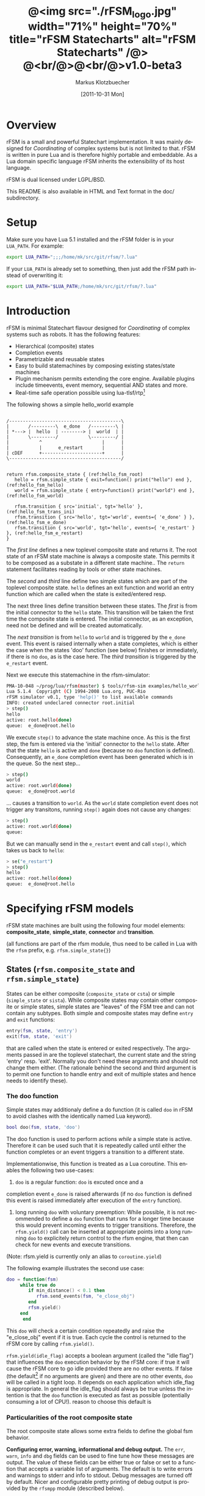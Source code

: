 #+TITLE:	@<img src="./rFSM_logo.jpg" width="71%" height="70%" title="rFSM Statecharts" alt="rFSM Statecharts" /@> @<br/@>@<br/@>v1.0-beta3
#+AUTHOR:	Markus Klotzbuecher
#+EMAIL:	markus.klotzbuecher@mech.kuleuven.be
#+DATE:		[2011-10-31 Mon]
#+DESCRIPTION:  Documentation of rFSM Statecharts.
#+KEYWORDS:	Coordination, Statcharts, Robotics, Real-Time, Lua,
#+LANGUAGE:	en
#+OPTIONS:	H:3 num:t toc:t \n:nil @:t ::t |:t ^:nil -:t f:t *:t <:t
#+OPTIONS:	TeX:t LaTeX:nil skip:nil d:nil todo:t pri:nil tags:not-in-toc
#+INFOJS_OPT:	view:nil toc:nil ltoc:t mouse:underline buttons:0 path:http://orgmode.org/org-info.js
#+EXPORT_SELECT_TAGS: export
#+EXPORT_EXCLUDE_TAGS: noexport
#+LINK_UP:
#+LINK_HOME:
#+XSLT:
#+STYLE:	<link rel="stylesheet" type="text/css" href="css/stylesheet.css" />

#+STARTUP:	showall
#+STARTUP:	hidestars

* Overview

  rFSM is a small and powerful Statechart implementation. It was
  mainly designed for /Coordinating/ of complex systems but is not
  limited to that. rFSM is written in pure Lua and is therefore highly
  portable and embeddable. As a Lua domain specific language rFSM
  inherits the extensibility of its host language.

  rFSM is dual licensed under LGPL/BSD.

  This README is also available in HTML and Text format in the doc/
  subdirectory.

* Setup

  Make sure you have Lua 5.1 installed and the rFSM folder is in your
  =LUA_PATH=. For example:

  #+begin_src sh
    export LUA_PATH=";;;/home/mk/src/git/rfsm/?.lua"
  #+end_src

  If your =LUA_PATH= is already set to something, then just add the
  rFSM path instead of overwriting it:

  #+begin_src sh
    export LUA_PATH="$LUA_PATH;/home/mk/src/git/rfsm/?.lua"
  #+end_src

* Introduction

  rFSM is minimal Statechart flavour designed for /Coordinating/ of
  complex systems such as robots. It has the following features:

  - Hierarchical (composite) states
  - Completion events
  - Parametrizable and reusable states
  - Easy to build statemachines by composing existing states/state machines
  - Plugin mechanism permits extending the core engine. Available
    plugins include timeevents, event memory, sequential AND states
    and more.
  - Real-time safe operation possible using lua-tlsf/rtp[fn:2]

  The following shows a simple hello_world example

  #+begin_src ditaa :file example1.png :cmdline -o

    /-----------------------------------------\
    |       /---------\  e_done   /---------\ |
    | *---> |  hello  | --------> |  world  | |
    |       \---------/           \---------/ |
    |           ^                      |      |
    |           |      e_restart       |      |
    | cDEF      +----------------------+      |
    \-----------------------------------------/

  #+end_src

  #+results:
  [[file:example1.png]]

  #+begin_src lua -n -r
    return rfsm.composite_state { (ref:hello_fsm_root)
       hello = rfsm.simple_state { exit=function() print("hello") end }, (ref:hello_fsm_hello)
       world = rfsm.simple_state { entry=function() print("world") end }, (ref:hello_fsm_world)

       rfsm.transition { src='initial', tgt='hello' }, (ref:hello_fsm_trans_ini)
       rfsm.transition { src='hello', tgt='world', events={ 'e_done' } }, (ref:hello_fsm_e_done)
       rfsm.transition { src='world', tgt='hello', events={ 'e_restart' } }, (ref:hello_fsm_e_restart)
    }
  #+end_src

  The [[(hello_fsm_root)][first line]] defines a new toplevel composite state and returns
  it. The root state of an rFSM state machine is always a composite
  state. This permits it to be composed as a substate in a different
  state machine.. The =return= statement facilitates reading by tools
  or other state machines.

  The [[(hello_fsm_hello)][second]] and [[(hello_fsm_world)][third]] line define two simple states which are part of
  the toplevel composite state. =hello= defines an exit function and
  world an entry function which are called when the state is
  exited/entered resp.

  The next three lines define transition between these states. The
  [[(hello_fsm_trans_ini)][first]] is from the initial connector to the =hello= state. This
  transition will be taken the first time the composite state is
  entered. The initial connector, as an exception, need not be defined
  and will be created automatically.

  The [[(hello_fsm_e_done)][next transition]] is from =hello= to =world= and is triggered by
  the =e_done= event. This event is raised internally when a state
  completes, which is either the case when the states 'doo' function
  (see below) finishes or immediately, if there is no =doo=, as is the
  case here. The [[(hello_fsm_e_restart)][third transition]] is triggered by the =e_restart=
  event.

  Next we execute this statemachine in the rfsm-simulator:

  #+begin_src sh
    PMA-10-048 ~/prog/lua/rfsm(master) $ tools/rfsm-sim examples/hello_world.lua
    Lua 5.1.4  Copyright (C) 1994-2008 Lua.org, PUC-Rio
    rFSM simulator v0.1, type 'help()' to list available commands
    INFO: created undeclared connector root.initial
    > step()
    hello
    active: root.hello(done)
    queue:  e_done@root.hello
  #+end_src

  We execute =step()= to advance the state machine once. As this is
  the first step, the fsm is entered via the 'initial' connector to
  the =hello= state. After that the state =hello= is active and =done=
  (because no =doo= function is defined). Consequently, an =e_done=
  completion event has been generated which is in the queue. So the
  next step...

  #+begin_src sh
    > step()
    world
    active: root.world(done)
    queue:  e_done@root.world
  #+end_src

  ... causes a transition to =world=. As the =world= state completion
  event does not trigger any transitons, running =step()= again does
  not cause any changes:

  #+begin_src sh
    > step()
    active: root.world(done)
    queue:
  #+end_src

  But we can manually send in the =e_restart= event and call =step()=,
  which takes us back to =hello=:

  #+begin_src sh
    > se("e_restart")
    > step()
    hello
    active: root.hello(done)
    queue:  e_done@root.hello
  #+end_src


* Specifying rFSM models

  rFSM state machines are built using the following four model
  elements: *composite_state*, *simple_state*, *connector* and
  *transition*.

  (all functions are part of the rfsm module, thus need to be called
  in Lua with the =rfsm= prefix, e.g. =rfsm.simple_state{}=)

** States (=rfsm.composite_state= and =rfsm.simple_state=)

   States can be either composite (=composite_state= or =csta=) or
   simple (=simple_state= or =sista=). While composite states may
   contain other composite or simple states, simple states are
   "leaves" of the FSM tree and can not contain any subtypes. Both
   simple and composite states may define =entry= and =exit= functions:

   #+begin_src lua
       entry(fsm, state, 'entry')
       exit(fsm, state, 'exit')
   #+end_src

   that are called when the state is entered or exited
   respectively. The arguments passed in are the toplevel statechart,
   the current state and the string 'entry' resp. 'exit'. Normally
   you don't need these arguments and should not change them
   either. (The rationale behind the second and third argument is to
   permit one function to handle entry and exit of multiple states
   and hence needs to identify these).

*** The doo function

    Simple states may additionaly define a do function (it is called
    =doo= in rFSM to avoid clashes with the identically named Lua
    keyword).
    
    #+begin_src lua
	bool doo(fsm, state, 'doo')
    #+end_src

    The doo function is used to perform actions /while/ a simple state
    is active. Therefore it can be used such that it is repeatedly
    called until either the function completes or an event triggers a
    transition to a different state.

    Implementationwise, this function is treated as a Lua
    coroutine. This enables the following two use-cases:

     1. =doo= is a regular function: =doo= is excuted once and a
	completion event =e_done= is raised afterwards (if no =doo=
	function is defined this event is raised immediately after
	execution of the =entry= function).

     2. long running =doo= with voluntary preemption: While possible,
        it is not recommended to define a =doo= function that runs for
        a longer time because this would prevent incoming events to
        trigger transitions. Therefore, the =rfsm.yield()= call can be
        inserted at appropriate points into a long running =doo= to
        explicitely return control to the rfsm engine, that then can
        check for new events and execute transitions.

    (Note: rfsm.yield is currently only an alias to =coroutine.yield=)

    The following example illustrates the second use case:

    #+begin_src lua
	doo = function(fsm)
		 while true do
		    if min_distance() < 0.1 then
		       rfsm.send_events(fsm, "e_close_obj")
		    end
		    rfsm.yield()
		 end
	      end
    #+end_src

    This =doo= will check a certain condition repeatedly and raise the
    "e_close_obj" event if it is true. Each cycle the control is
    returned to the rFSM core by calling =rfsm.yield()=.

    =rfsm.yield(idle_flag)= accepts a boolean argument (called the
    "idle flag") that influences the =doo= execution behavior by the
    rFSM core: if true it will cause the rFSM core to go idle provided
    there are no other events. If false (the default[fn:1] if no
    arguments are given) and there are no other events, =doo= will be
    called in a tight loop. It depends on each application which
    idle_flag is appropriate. In general the idle_flag should always
    be true unless the intention is that the =doo= function is
    executed as fast as possible (potentially consuming a lot of
    CPU!).  reason to choose this default is

*** Particularities of the root composite state

    The root composite state allows some extra fields to define the
    global fsm behavior.
    
    *Configuring error, warning, informational and debug output.* The
    =err=, =warn=, =info= and =dbg= fields can be used to fine tune
    how these messages are output. The value of these fields can be
    either true or false or set to a function that accepts a variable
    list of arguments. The default is to write errors and warnings to
    stderr and info to stdout. Debug messages are turned off by
    default. Nicer and configurable pretty printing of debug output is
    provided by the =rfsmpp= module (described below).

    *The* =getevents= *hook.* The =getevents= hook is called by the
    rFSM core whenever it needs to check for new events. This function
    is the central mechanism to integrate rFSM into existing
    systems. The expected behavior is to return a Lua table of events
    (array part only). These events are then used to check for enabled
    transtions.
    
** Transitions (=rfsm.transition=)

   Transitions define how a state machine changes state upon receiving
   events:

   Example:

   #+begin_src lua
   rfsm.transition { 
       src='stateX', tgt='stateY', events = {"e1", "e2" },
       guard=function() 
                 if getVal() > 0.3 then
                     return false
                 end
                 return true
             end,
       effect=function () do_this() end
   }
   #+end_src

   The above defines a transition between stateX and stateY which is
   triggered by the events =e1= _and_ =e2=. The =guard= condition
   (optional) will prevent the transition from being executed if it
   returns false. The =effect= function (optional) will be executed
   during the transitioning of the function. If no events are
   specified this is interpreted as *any* events will trigger the
   transition.
   
   Three ways of specifying =src= and =target= states are supported:
   /local/, /relative/ or /absolute/. In the above example =stateX=
   and =stateY= are referenced locally and must therefore be defined
   within the same composite state as the transition.

   Relative references specify states which are, relative to the
   position of the transition, more deeply nested. Such a reference
   starts with a leading dot. For example:

   #+begin_src lua -r
       return rfsm.csta{
	  operational=rfsm.csta{
	     motors_on = rfsm.csta{
		moving = rfsm.sista{},
		stopped = rfsm.sista{},
                rfsm.trans{src='initial', tgt='stopped'},
	     },
             rfsm.trans{src='initial', tgt='motors_on'},
	  },
	  off=rfsm.sista{},
	  rfsm.trans{src='initial', tgt=".operational.motors_on.moving" }                (ref:trans_ref_types_one)
	  rfsm.trans{src=".operational.motors_on.stopped", tgt='off', events={'e_off'} } (ref:trans_ref_types_two)
       }
   #+end_src

   The [[(trans_ref_types_one)][first]] transition is defined between the (locally referenced)
   =initial= connector to the relatively referenced =moving=
   state. This permits to /refine/ the default behavior of the
   operational state, namely entering =motors_on.stopped= (due to the
   initial connectors), to instead enter the =motors_on.moving= state.

   The [[(trans_ref_types_two)][second]] transition defines a transition from the relatively
   referenced =operational.motors_on.stopped= to =off=. Here the
   intention is to constrain the states from which one can reach the
   =off= state: turning the device off is only permitted if it is not
   moving.

   At last absolute references begin with "root." Using absolute
   syntax is strongly discouraged for anything other than testing,
   as it breaks compositionality: if a state machine is used within
   a larger statemachine the absolute reference is broken.

   Furthermore, transitions support so called *priority
   numbers*. Priority numbers serve to resolve conflicts within one
   hierarchical level. In case two transitions are enabled by a set of
   events, the transition with the higher priority number will be
   executed. Priority numbers are defined with the =pn= keyword on
   transitions, as shown below. Transitions without priority numbers
   are assumed to have priority 0.

   #+begin_src lua
     rfsm.trans{ src='following', tgt='hitting', pn=10, events={ 't6' } },
   #+end_src

   If possible, statecharts should be designed not to depend on
   priority numbers and introduce these rather as an optimization.

** Connector (=rfsm.connector=)

   Connectors permit to define so called compound transitions by
   chaining multiple transition segments together. Connectors are
   similar to the UML junction element. Compound transitions are
   statically evaluated, meaning that the compound transition is only
   executed if each subtransition is enabled (events match and guards
   are true).

   Also see the examples =connector_simple.lua= and
   =connector_split.lua=.

   Connectors are useful for defining interfaces (entry and exit
   points) that hide internals of a composite state. The following
   example defines a error handling state:
   #+begin_src lua -r
   return rfsm.csta{
     software_err = rfsm.sista{},
     hardware_err = rfsm.sista{},

     initial = rfsm.conn{},
     recovered = rfsm.conn{},
     failed = rfsm.conn{},

     rfsm.trans{src='initial', tgt='software_err', events={'e_sw_err'}},      (ref:conn_dispatch_dispatch1)
     rfsm.trans{src='initial', tgt='hardware_err', events={'e_hw_err'}},      (ref:conn_dispatch_dispatch2)

     rfsm.trans{src='software_err', tgt='recovered', events={'e_recovered'}}, (ref:conn_dispatch_accept1)
     rfsm.trans{src='hardware_err', tgt='recovered', events={'e_recovered'}}, (ref:conn_dispatch_accept2)
     rfsm.trans{src='software_err', tgt='failed', events={'e_failed'}},        (ref:conn_dispatch_accept3)
     rfsm.trans{src='hardware_err', tgt='failed', events={'e_failed'}},       (ref:conn_dispatch_accept4)
   }
   #+end_src

   Transitions [[(conn_dispatch_dispatch1)][1]] and [[(conn_dispatch_dispatch2)][2]] dispatch to different error handling states
   based on the events received. Transitions [[(conn_dispatch_accept1)][3]], [[(conn_dispatch_accept2)][4]], [[(conn_dispatch_accept3)][5]] and [[(conn_dispatch_accept4)][6]] connect the
   states to different exit connectors based on the events they
   generate.

   /Note/: defining cycles is possible, but dangerous, unsupported and
   discouraged. It may make the yoghurt in your fridge grow fine grey
   beards.


* Executing rFSM models

  Before running a statemachine must be initalized. This serves to
  validate the fsm model and transform the fsm to be suitable for
  execution. Initalization is done using the =rfsm.init(fsm)=
  function, that takes a (string) rfsm description as input and
  returns an initalized fsm. To load an rfsm from a file and initalize
  it, the =rfsm.load(filename)= function can be used:

  #+begin_src lua
    fsm = rfsm.init(rfsm.load("fsm.lua"))
  #+end_src

  If the return value from =rfsm.init= is not =false=, initalization
  succeeded and the returned fsm can be run.

  The function =rfsm.step(fsm, n)= will attempt to step the given fsm
  for a maximum of =n= times. A /step/ can be either the execution of
  a transition _or_ a single execution of the =doo= program. =step=
  will return either when the state machine is /idle/ _or_ the given
  number of steps has been reached. The boolean return value indicates
  whether the fsm is idle (=true=) or the maximum amount of requested
  steps was reached (=false=).

  For each step the rfsm engine will invoke the =getevents= hook to
  retrieve new events and then reason about what to do ( which
  transition to execute or =doo='s to run).

  When omitted, the number of steps argument =n= to =rfsm.step=
  defaults to *1*.

  =rfsm.run(fsm)= calls =step= as long as the given fsm is not
  idle. Not idle means: there are either events in the queue or there
  is an active =doo= function that is _not_ idle.

  To directly send events to the fsm the function
  =rfsm.send_events(fsm, e1, e2, ...)= can be used. The first argument
  is the fsm to which all subsequent event arguments are sent to.

* Common pitfalls

  1. Name clashes between state/connector names with reserved Lua
     keywords.

     This can be worked around by using the following syntax:

     #+begin_src lua
     ['end'] = rfsm.sista{...}
     #+end_src

  2. Executing functions accidentially

     It is a common mistake to execute externally defined functions
     instead of adding references to them:

     #+begin_src lua
     stateX = rfsm.sista{ entry = my_func() }
     #+end_src

     The (likely) mistake above is to execute my_func and assigning
     the result to entry instead of assigning my_func:

     #+begin_src lua
     stateX = rfsm.sista{ entry = my_func }
     #+end_src

     Of course the first example would be perfectly valid if
     my_func() returned a function as a result!

  3. Why doesn't my statemachine react if I send a completion event
     =e_done= from the outside?

     Short anwer: because it is a syntactic shortcut for the
     completion event *of the source state* of the transition which it
     is defined on. During initalization it is transformed to
     =e_done@fqn= (e.g. =e_root@root.stateA.stateB=) If you send in
     the expanded completion event it will work.

     Explanation: a completion event only makes sense in the context
     of a state which completed. Making the state which has completed
     explicit in the event avoids accidentially triggering a
     transition labeled with a higher priority completion event that
     has nothing to do with the current one.

     The same holds true for =rfsm_timeevent= based timeevents.

  4. My FSM is using up 100% CPU, what's wrong?
     
     Most likely you have defined a long running =doo= function that
     does not call =rfsm.yield= with a =true= argument (the idle
     flag). Therefore the rFSM engine calls the =doo= function in a
     tight loop.

* Tools and helper modules

** The event memory extension (=rfsm_emem= module)

   This extension adds /memory/ of events that occured to an rFSM
   statechart. This is done maintaining a table =emem= for every
   state. The keys in this table are event names and the values the
   number of times that event occurred while the respective state was
   active. The =emem= table is cleared when a state is exited by
   setting all values to 0.

   This extension is useful for defining transitions that are taken
   only after certain events have occured, but that do not necessarily
   occur within one step. Because the rFSM engine drops events after
   each steps this information would otherwise be lost.

   To enable event memory, all you need to do is load the =rfsm_emem=
   module. Checkout the =examples/emem_test.lua= for more details.

** Timeevents (=rfsm_timeevent= module)
   
   This module extends the rFSM engine with time events. Time events
   are automatically raised /after/ the specified time after entering
   a state has elapsed. To enable time events, it suffices to load the
   =rfsm_timeevent= module. Currently only relative (opposed to
   absolute) timeevents are supported. These can be specified on
   transitions using the =e_done(duration)= syntax, as show in the
   following example:

   #+begin_src lua
   rfsm.trans{ src='A', tgt='B', events={ 'e_after(0.1)' } },
   #+end_src

   The timeevent will be raised 100ms after state =A= was entered.

   The only requirement of a rfsm_timeevents is that a =gettime=
   function is configured using the
   =rfsm_timeevent.set_gettime_hook(f)= function. This function is
   expected to return the current time in two return values: seconds,
   nanoseconds.

   An example can be found in =examples/timeevent.lua=

   *Warning:* these timeevents only work while the rfsm engine is
    running and can not magically wake up an idle fsm. Therefore this
    type of timeevents typically only makes sense for fsm that are
    "stepped" at a fixed frequency or that never go idle.


** Configurable and colorized =dbg= info (=rfsmpp= module)

   The =rfsmpp.gen_dbgcolor= function generates a configurable and
   colorful =dbg= hook.

   Usage:

   #+begin_src lua
     rfsmpp.gen_dbgcolor(name, dbgids, defshow)
   #+end_src
     
     - =name= is the (optional) string name to print prefixing the
       debug output
     - =dbgids= is a table that enables or disables certain dbg ids by
       setting them to true or false.
     - =defshow= (bool) defines wether debug id's not mentioned in the dbgids
       table are shown or not.
       	

   Example:

   #+begin_src lua
     fsm = rfsm.init(...)
     fsm.dbg=rfsmpp.gen_dbgcolor("fsm1", {STATE_ENTER=true, STATE_EXIT=true}, false)
   #+end_src

   Will show only =STATE_ENTER= and =STATE_EXIT= debug messages.
     
** Generate graphical representations (=rfsm2uml= and =fsm2dbg= modules)
     
     Modules to transform rFSM models to graphical
     descriptions. =rfsm2uml= generates classical statechart figures and
     =rfsm2tree= generates a tree representation (useful to see check
     priorities).

     Usage: 

     - =rfsm2uml.rfsm2uml(root_fsm, format, outfile, caption)=
     - =rfsm2tree.rfsm2tree(root_fsm, format, outfile)=

     Examples:

     #+begin_src lua
     require("rfsm2uml")
     fsm = rfsm.init(rfsm.load("fsm.lua"))
     rfsm2uml.rfsm2uml(fsm, 'png', "fsm.png", "Figure caption")
     #+end_src

     or

     #+begin_src lua
     require("rfsm2tree")
     fsm = rfsm.init(rfsm.load("fsm.lua"))
     rfsm2tree.rfsm2tree(fsm, 'png', "fsm-tree.png")
     #+end_src

     The =rfsm-viz= command line uses these modules to generate
     pictures.

** =rfsm-viz=: command line front end to rfsm2uml/rfsm2tree

     to generate all possible formats run:

     #+begin_src sh
     $ tools/rfsm-viz all examples/composite_nested.lua
     #+end_src

     generates various representations (in =examples/=)

** =rfsm-sim= simple rfsm simulator

     small command line simulator for running a fsm
     interactively.

     #+begin_src sh
     $ tools/rfsm-sim all examples/ball_tracker_scope.lua
     #+end_src

     It requires an image viewer which automatically updates once the
     file displayed changes. For example =evince= works nicely.

** Lua fsm to json conversion (=rfsm2json= command line tool)

   Based on =rfsm2json.lua= module and requires lua-json.

** =rfsm_rtt= Useful functions for using rFSM with OROCOS rtt
   
   See the Orocos [[http://www.orocos.org/wiki/orocos/toolchain/LuaCookbook][LuaCookbook]] for more details.

* More examples, tips and tricks
** A more complete example

   The graphical model:

   #+begin_src ditaa :file example2.png :cmdline -o

   /-----------------------------------------------------\
   | root                                                |
   |                                                     |
   |        /----------------------------------------\   |
   |        | on                                     |   |
   |        |        *                     c9AC      |   |
   |        |        |                               |   |
   |        |        v                               |   |
   |  *---->|  /------------\ e_stop  /-----------\  |   |
   |  ^     |  |            |-------->|           |  |   |
   |  |     |  |   moving   |         |  waiting  |  |   |
   |  |     |  |            |<--------|           |  |   |
   |  |     |  \------------/ e_start \-----------/  |   |
   |  |     |                                        |   |
   |  |     \----------------------------------------/   |
   |  |                                 ^  |             |
   |  | e_reset           e_error_fixed |  |             |
   |  |                                 |  | e_error     |
   |  |                                 |  v             |
   |  |    /-------------\            /-------\          |
   |  +----| fatal_error |<-----------| error |          |
   |       \-------------/            \-------/          |
   |                      e_fatal_error                  |
   |                                        cDEF         |
   |                                                     |
   \-----------------------------------------------------/

   #+end_src

   ... and the corresponding textual representation:

   #+begin_src lua
     -- any rFSM is always contained in a composite_state
     return rfsm.composite_state {
       	dbg = true, -- enable debugging

       	on = rfsm.composite_state {
	   entry = function () print("disabling brakes") end,
	   exit = function () print("enabling brakes") end,

	   moving = rfsm.simple_state {
	      entry=function () print("starting to move") end,
	      exit=function () print("stopping") end,
	   },

	   waiting = rfsm.simple_state {},

	   -- define some transitions
	   rfsm.trans{ src='initial', tgt='waiting' },
	   rfsm.trans{ src='waiting', tgt='moving', events={ 'e_start' } },
	   rfsm.trans{ src='moving', tgt='waiting', events={ 'e_stop' } },
       	},

       	error = rfsm.simple_state {
	   doo = function (fsm)
		      print ("Error detected - trying to fix")
		      rfsm.yield()
		      math.randomseed( os.time() )
		      rfsm.yield()
		      if math.random(0,100) < 40 then
			 print("unable to fix, raising e_fatal_error")
			 rfsm.send_events(fsm, "e_fatal_error")
		      else
			 print("repair succeeded!")
			 rfsm.send_events(fsm, "e_error_fixed")
		      end
		   end,
       	},

       	fatal_error = rfsm.simple_state {},

       	rfsm.trans{ src='initial', tgt='on', effect=function () print("initalizing system") end },
       	rfsm.trans{ src='on', tgt='error', events={ 'e_error' } },
       	rfsm.trans{ src='error', tgt='on', events={ 'e_error_fixed' } },
       	rfsm.trans{ src='error', tgt='fatal_error', events={ 'e_fatal_error' } },
       	rfsm.trans{ src='fatal_error', tgt='initial', events={ 'e_reset' } },
     }
   #+end_src

** How to compose state machines

   This is easy! Let's assume the state machine is is a file
   "subfsm.lua" and uses the strongly recommended =return
   rfsm.csta ...= syntax, it can be included as follows:

   #+begin_src lua
       	return rfsm.csta {

	   name_of_composite_state = rfsm.load("subfsm.lua"),

	   otherstateX = rfsm.sista{},
	   ...
       	}
   #+end_src

   Make sure not to forget the ',' after the =rfsm.load()= statement!

** Using rfsm with Orocos RTT
   The [[http://www.orocos.org/wiki/orocos/toolchain/LuaCookbook][LuaCookbook]] page describes how to do this.

* API Summary
** State specification

   Functions to define rFSM:

   |                     |               |                          |
   | *Function*          | *Short alias* | *Description*            |
   |---------------------+---------------+--------------------------|
   | =simple_state{}=    | =sista{}=     | create a simple state    |
   | =composite_state{}= | =csta{}=      | create a composite state |
   | =connector{}=       | =conn{}=      | create a connector       |
   | =transition{}=      | =trans{}=     | create a transition      |

  

** Operational functions
   
   |                              |                                                      |
   | *Function*                   | *Description*                                        |
   |------------------------------+------------------------------------------------------|
   | =fsm rfsm.init(fsmmodel)=    | create an initialized rfsm instance from model       |
   | =idle rfsm.step(fsm, n)=     | attempt to transition FSM n times. Default: once     |
   | =rfsm.run(fsm)=              | run FSM until it goes idle                           |
   | =rfsm.send_events(fsm, ...)= | send one or more events to internal rfsm event queue |


** Hooks

   The following hook functions can be defined for a toplevel
   composite state and allow to refine various behavior of the state
   machine.
   
   | *Function*          | *Description*                                                                      |
   |---------------------+------------------------------------------------------------------------------------|
   | =dbg=               | called to output debug information. Set to false to disable. Default: false.       |
   | =info=              | called to output informational messages. Set to false to disable. Default: stdout. |
   | =warn=              | called to output warnings. Set to false to disable. Default stderr.                |
   | =err=               | called to output errors. Set to false to disable. Default stderr.                  |
   | =table getevents()= | function which returns a table of new events which have occurred.                  |


   Low level hooks (not for normal use):

   | *Function*           | *Description*                                           |
   |----------------------+---------------------------------------------------------|
   | =pre_step_hook(fsm)= | is called for each step (mostly for debugging purposes) |
   | =step_hook(fsm)=     | called before for each step                             |
   | =idle_hook(fsm)=     | called *instead* of returning from step/run functions   |




* Contact

  Please direct questions, bugs or improvements to the [[http://lists.mech.kuleuven.be/mailman/listinfo/orocos-users][orocos-users]]
  mailing list.

* Acknowledgement

  - Funding

    The research leading to these results has received funding from
    the European Community's Seventh Framework Programme
    (FP7/2007-2013) under grant agreement no. FP7-ICT-231940-BRICS
    (Best Practice in Robotics)

  - Scientific background

    This work borrows many ideas from the Statecharts by David Harel
    and some from UML 2.1 State Machines. The following publications
    are the most relevant

    David Harel and Amnon Naamad. 1996. The STATEMATE semantics of
    statecharts. ACM Trans. Softw. Eng. Methodol. 5, 4 (October 1996),
    293-333. DOI=10.1145/235321.235322
    http://doi.acm.org/10.1145/235321.235322

    The OMG UML Specification:
    http://www.omg.org/spec/UML/2.3/Superstructure/PDF/

[fn:1] The reason for this choice of default is that it fails more
  obviously (100% CPU load) than the opposite (doo function not
  executed properly).

[fn:2] See [[https://lwn.net/images/conf/rtlws-2011/paper.05.html][this]] Real-time Linux Workshop paper, [[https://github.com/kmarkus/lua-tlsf][lua-tlsf]] and the
 [[https://github.com/kmarkus/rtp][minimal Lua real-time POSIX bindings]]

